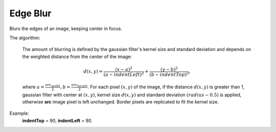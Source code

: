 =======================================
Edge Blur
=======================================
Blurs the edges of an image, keeping center in focus.

.. cpp:function:: int edgeBlur(InputArray src, OutputArray dst, int indentTop, int indentLeft)

   :param src: RGB image.
   :param dst: Destination image of the same size and the same type as **src**.
   :param indentTop: The indent from the top and the bottom of the image. It will be blured.
   :param indentLeft: The indent from the left and right side of the image. It will be blured.
   :return: Error code.

The algorithm:

    The amount of blurring is defined by the gaussian filter's kernel size and standard deviation and depends on the weighted distance from the center of the image:

    .. math::
       d(x, y) = \frac{(x - a)^2}{(a - indentLeft)^2} + \frac{(y - b)^2}{(b - indentTop)^2},

    where :math:`a = \frac{src_{width}}{2}, b = \frac{src_{height}}{2}`. For each pixel :math:`(x, y)` of the image, if the distance :math:`d(x, y)` is greater than 1, gaussian filter with center at :math:`(x,y)`, kernel size :math:`d(x, y)` and standard deviation :math:`(radius - 0.5)` is applied, otherwise **src** image pixel is left unchanged. Border pixels are replicated to fit the kernel size.


Example:
    **indentTop** = 90, **indentLeft** = 90.

|src| |dst|

.. |src| image:: edge_blur_before.png
   :width: 40%

.. |dst| image:: edge_blur_after.png
   :width: 40%